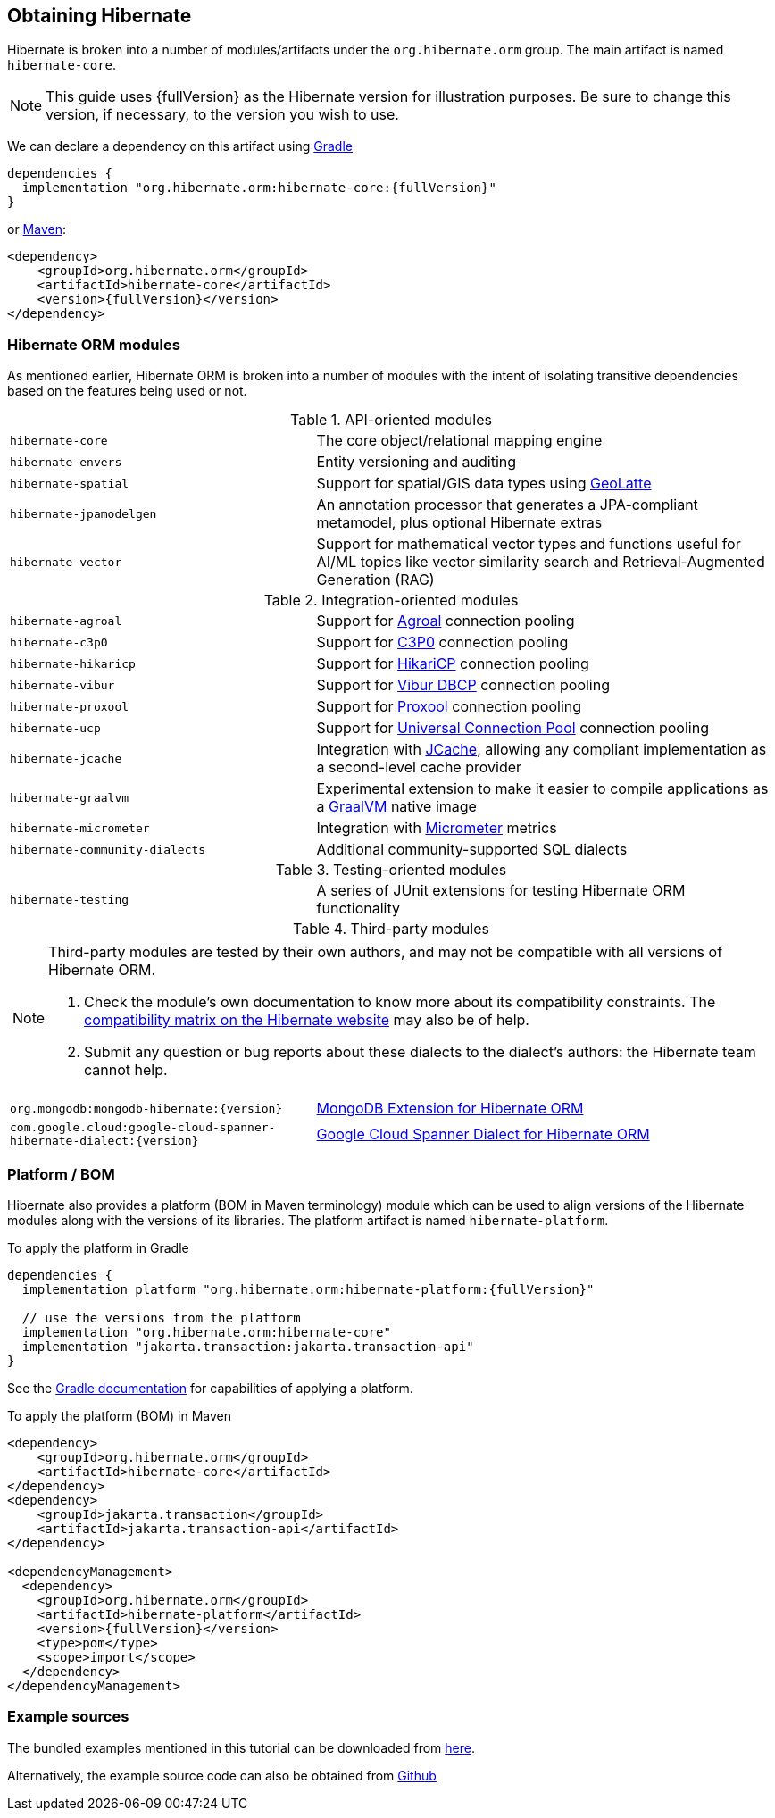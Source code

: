 [[obtaining]]
== Obtaining Hibernate

Hibernate is broken into a number of modules/artifacts under the `org.hibernate.orm`
group.  The main artifact is named `hibernate-core`.

[NOTE,subs="attributes+"]
====
This guide uses {fullVersion} as the Hibernate version for illustration purposes.  Be sure to change
this version, if necessary, to the version you wish to use.
====

We can declare a dependency on this artifact using https://www.gradle.org[Gradle]

[source,groovy,subs="attributes+"]
----
dependencies {
  implementation "org.hibernate.orm:hibernate-core:{fullVersion}"
}
----

or https://maven.org[Maven]:

[source,xml,subs="attributes+"]
----
<dependency>
    <groupId>org.hibernate.orm</groupId>
    <artifactId>hibernate-core</artifactId>
    <version>{fullVersion}</version>
</dependency>
----

[[modules]]
=== Hibernate ORM modules

As mentioned earlier, Hibernate ORM is broken into a number of modules with the intent of isolating
transitive dependencies based on the features being used or not.

[cols="40m,~"]
.API-oriented modules
|===
|hibernate-core| The core object/relational mapping engine
|hibernate-envers| Entity versioning and auditing
|hibernate-spatial| Support for spatial/GIS data types using https://github.com/GeoLatte/geolatte-geom[GeoLatte]
|hibernate-jpamodelgen| An annotation processor that generates a JPA-compliant metamodel, plus optional Hibernate extras
|hibernate-vector| Support for mathematical vector types and functions useful for AI/ML topics like vector similarity search and Retrieval-Augmented Generation (RAG)
|===

[cols="40m,~"]
.Integration-oriented modules
|===
|hibernate-agroal| Support for https://agroal.github.io/[Agroal] connection pooling
|hibernate-c3p0| Support for https://www.mchange.com/projects/c3p0/[C3P0] connection pooling
|hibernate-hikaricp| Support for https://github.com/brettwooldridge/HikariCP/[HikariCP] connection pooling
|hibernate-vibur| Support for https://www.vibur.org/[Vibur DBCP] connection pooling
|hibernate-proxool| Support for https://proxool.sourceforge.net/[Proxool] connection pooling
|hibernate-ucp| Support for https://docs.oracle.com/en/database/oracle/oracle-database/23/jjucp/intro.html[Universal Connection Pool] connection pooling
|hibernate-jcache| Integration with https://jcp.org/en/jsr/detail?id=107$$[JCache], allowing any compliant implementation as a second-level cache provider
|hibernate-graalvm| Experimental extension to make it easier to compile applications as a https://www.graalvm.org/[GraalVM] native image
|hibernate-micrometer| Integration with https://micrometer.io[Micrometer] metrics
// TODO link to the /dialects/ documentation explaining what community dialects are?
|hibernate-community-dialects| Additional community-supported SQL dialects
|===

[cols="40m,~"]
.Testing-oriented modules
|===
|hibernate-testing| A series of JUnit extensions for testing Hibernate ORM functionality
|===

[cols="40m,~"]
.Third-party modules
|===
// Yes, this is a full row containing asciidoc containing an admonition. I don't know have a better idea to add an admonition between a table's title and its content.
2+a|
[NOTE]
====
Third-party modules are tested by their own authors,
and may not be compatible with all versions of Hibernate ORM.

1. Check the module's own documentation to know more about its compatibility constraints.
The https://hibernate.org/orm/releases/#compatibility-matrix[compatibility matrix on the Hibernate website] may also be of help.
2. Submit any question or bug reports about these dialects to the dialect's authors: the Hibernate team cannot help.

// TODO link to the /dialects/ documentation explaining what third-party dialects are?
====
|`org.mongodb:mongodb-hibernate:{version}`| https://github.com/mongodb/mongo-hibernate/[MongoDB Extension for Hibernate ORM]
|`com.google.cloud:google-cloud-spanner-hibernate-dialect:{version}`| https://github.com/GoogleCloudPlatform/google-cloud-spanner-hibernate[Google Cloud Spanner Dialect for Hibernate ORM]
|===

[[platform]]
=== Platform / BOM

Hibernate also provides a platform (BOM in Maven terminology) module which can be used to align versions of the Hibernate modules along with the versions of its libraries.  The platform artifact is named `hibernate-platform`.

To apply the platform in Gradle

[source,groovy,subs="attributes+"]
----
dependencies {
  implementation platform "org.hibernate.orm:hibernate-platform:{fullVersion}"

  // use the versions from the platform
  implementation "org.hibernate.orm:hibernate-core"
  implementation "jakarta.transaction:jakarta.transaction-api"
}
----

See the https://docs.gradle.org/current/userguide/java_platform_plugin.html#sec:java_platform_consumption[Gradle documentation] for capabilities of applying a platform.

To apply the platform (BOM) in Maven

[source,xml,subs="attributes+"]
----
<dependency>
    <groupId>org.hibernate.orm</groupId>
    <artifactId>hibernate-core</artifactId>
</dependency>
<dependency>
    <groupId>jakarta.transaction</groupId>
    <artifactId>jakarta.transaction-api</artifactId>
</dependency>

<dependencyManagement>
  <dependency>
    <groupId>org.hibernate.orm</groupId>
    <artifactId>hibernate-platform</artifactId>
    <version>{fullVersion}</version>
    <type>pom</type>
    <scope>import</scope>
  </dependency>
</dependencyManagement>
----

[[examples]]
=== Example sources
The bundled examples mentioned in this tutorial can be downloaded from link:{doc-quick-start-url}hibernate-tutorials.zip[here].

Alternatively, the example source code can also be obtained from https://github.com/hibernate/hibernate-orm/tree/{fullVersion}/documentation/src/main/asciidoc/quickstart/tutorials[Github]